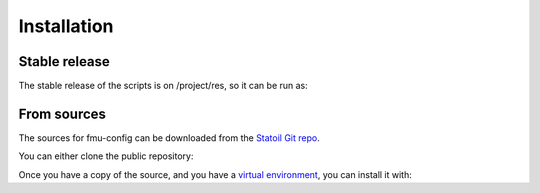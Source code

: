 .. highlight:: shell

============
Installation
============


Stable release
--------------

The stable release of the scripts is on /project/res, so it can be run as:

.. code-block:: console
    $ fmuconfig the_master_file.yml

From sources
------------

The sources for fmu-config can be downloaded from the `Statoil Git repo`_.

You can either clone the public repository:

.. code-block:: console
    $ git clone git://git.statoil.no/fmu-utilities/fmu-config

Once you have a copy of the source, and you have a `virtual environment`_,
you can install it with:

.. code-block:: console
    $ make install


.. _Statoil Git repo: https://git.statoil.no/fmu-utilities/fmu-config
.. _virtual environment: http://docs.python-guide.org/en/latest/dev/virtualenvs/
